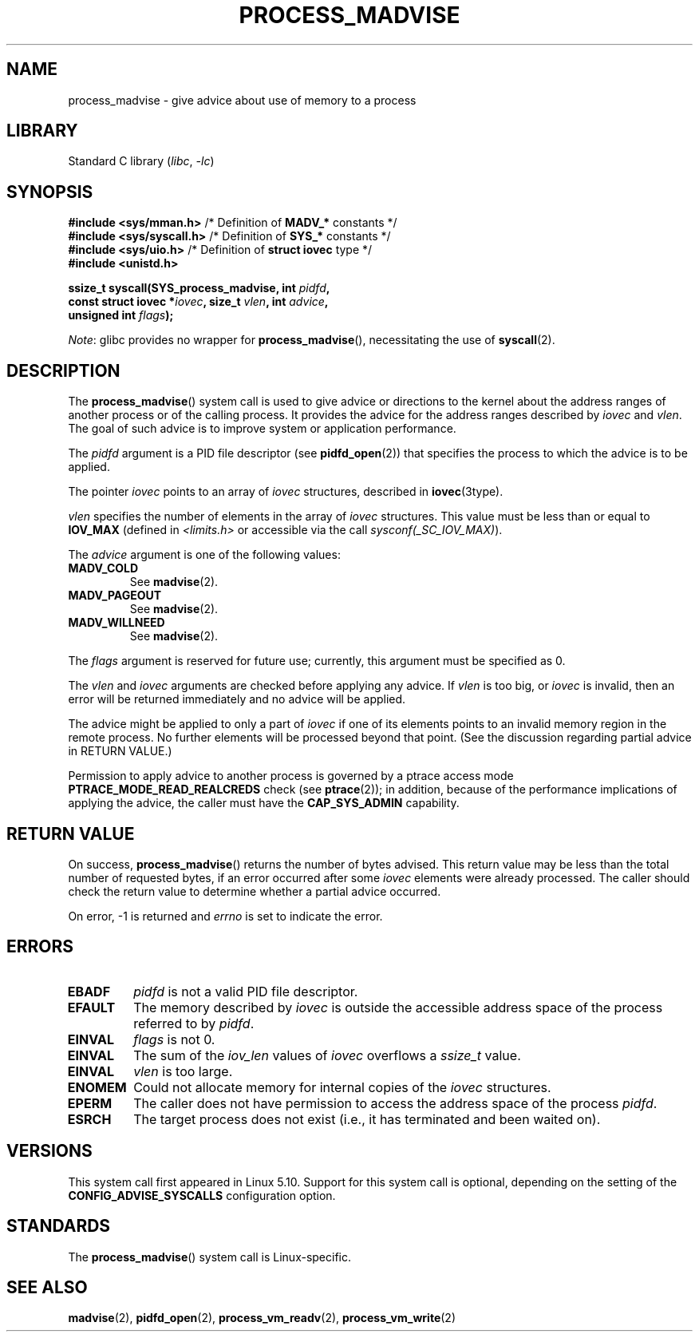 .\" Copyright (C) 2021 Suren Baghdasaryan <surenb@google.com>
.\" and Copyright (C) 2021 Minchan Kim <minchan@kernel.org>
.\"
.\" SPDX-License-Identifier: Linux-man-pages-copyleft
.\"
.\" Commit ecb8ac8b1f146915aa6b96449b66dd48984caacc
.\"
.TH PROCESS_MADVISE 2 2021-06-20 "Linux man-pages (unreleased)" "Linux Programmer's Manual"
.SH NAME
process_madvise \- give advice about use of memory to a process
.SH LIBRARY
Standard C library
.RI ( libc ", " \-lc )
.SH SYNOPSIS
.nf
.BR "#include <sys/mman.h>" "      /* Definition of " MADV_* " constants */"
.BR "#include <sys/syscall.h>" "   /* Definition of " SYS_* " constants */"
.BR "#include <sys/uio.h>" "       /* Definition of " "struct iovec" " type */"
.B #include <unistd.h>
.PP
.BI "ssize_t syscall(SYS_process_madvise, int " pidfd ,
.BI "                const struct iovec *" iovec ", size_t " vlen \
", int " advice ,
.BI "                unsigned int " flags ");"
.fi
.PP
.IR Note :
glibc provides no wrapper for
.BR process_madvise (),
necessitating the use of
.BR syscall (2).
.\" FIXME: See <https://sourceware.org/bugzilla/show_bug.cgi?id=27380>
.SH DESCRIPTION
The
.BR process_madvise ()
system call is used to give advice or directions to the kernel about the
address ranges of another process or of the calling process.
It provides the advice for the address ranges described by
.I iovec
and
.IR vlen .
The goal of such advice is to improve system or application performance.
.PP
The
.I pidfd
argument is a PID file descriptor (see
.BR pidfd_open (2))
that specifies the process to which the advice is to be applied.
.PP
The pointer
.I iovec
points to an array of
.I iovec
structures, described in
.BR iovec (3type).
.PP
.I vlen
specifies the number of elements in the array of
.I iovec
structures.
This value must be less than or equal to
.B IOV_MAX
(defined in
.I <limits.h>
or accessible via the call
.IR sysconf(_SC_IOV_MAX) ).
.PP
The
.I advice
argument is one of the following values:
.TP
.B MADV_COLD
See
.BR madvise (2).
.TP
.B MADV_PAGEOUT
See
.BR madvise (2).
.TP
.B MADV_WILLNEED
See
.BR madvise (2).
.PP
The
.I flags
argument is reserved for future use; currently, this argument must be
specified as 0.
.PP
The
.I vlen
and
.I iovec
arguments are checked before applying any advice.
If
.I vlen
is too big, or
.I iovec
is invalid,
then an error will be returned immediately and no advice will be applied.
.PP
The advice might be applied to only a part of
.I iovec
if one of its elements points to an invalid memory region in the
remote process.
No further elements will be processed beyond that point.
(See the discussion regarding partial advice in RETURN VALUE.)
.PP
Permission to apply advice to another process is governed by a
ptrace access mode
.B PTRACE_MODE_READ_REALCREDS
check (see
.BR ptrace (2));
in addition,
because of the performance implications of applying the advice,
the caller must have the
.B CAP_SYS_ADMIN
capability.
.SH RETURN VALUE
On success,
.BR process_madvise ()
returns the number of bytes advised.
This return value may be less than the total number of requested bytes,
if an error occurred after some
.I iovec
elements were already processed.
The caller should check the return value to determine whether a partial
advice occurred.
.PP
On error, \-1 is returned and
.I errno
is set to indicate the error.
.SH ERRORS
.TP
.B EBADF
.I pidfd
is not a valid PID file descriptor.
.TP
.B EFAULT
The memory described by
.I iovec
is outside the accessible address space of the process referred to by
.IR pidfd .
.TP
.B EINVAL
.I flags
is not 0.
.TP
.B EINVAL
The sum of the
.I iov_len
values of
.I iovec
overflows a
.I ssize_t
value.
.TP
.B EINVAL
.I vlen
is too large.
.TP
.B ENOMEM
Could not allocate memory for internal copies of the
.I iovec
structures.
.TP
.B EPERM
The caller does not have permission to access the address space of the process
.IR pidfd .
.TP
.B ESRCH
The target process does not exist (i.e., it has terminated and been waited on).
.SH VERSIONS
This system call first appeared in Linux 5.10.
.\" commit ecb8ac8b1f146915aa6b96449b66dd48984caacc
Support for this system call is optional,
depending on the setting of the
.B CONFIG_ADVISE_SYSCALLS
configuration option.
.SH STANDARDS
The
.BR process_madvise ()
system call is Linux-specific.
.SH SEE ALSO
.BR madvise (2),
.BR pidfd_open (2),
.BR process_vm_readv (2),
.BR process_vm_write (2)

